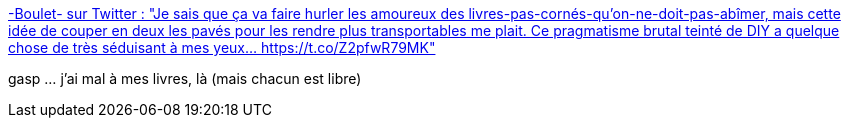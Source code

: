 :jbake-type: post
:jbake-status: published
:jbake-title: -Boulet- sur Twitter : "Je sais que ça va faire hurler les amoureux des livres-pas-cornés-qu'on-ne-doit-pas-abîmer, mais cette idée de couper en deux les pavés pour les rendre plus transportables me plait. Ce pragmatisme brutal teinté de DIY a quelque chose de très séduisant à mes yeux… https://t.co/Z2pfwR79MK"
:jbake-tags: livre,diy,citation,_mois_janv.,_année_2020
:jbake-date: 2020-01-26
:jbake-depth: ../
:jbake-uri: shaarli/1580026675000.adoc
:jbake-source: https://nicolas-delsaux.hd.free.fr/Shaarli?searchterm=https%3A%2F%2Ftwitter.com%2FBouletcorp%2Fstatus%2F1219585224348262403&searchtags=livre+diy+citation+_mois_janv.+_ann%C3%A9e_2020
:jbake-style: shaarli

https://twitter.com/Bouletcorp/status/1219585224348262403[-Boulet- sur Twitter : "Je sais que ça va faire hurler les amoureux des livres-pas-cornés-qu'on-ne-doit-pas-abîmer, mais cette idée de couper en deux les pavés pour les rendre plus transportables me plait. Ce pragmatisme brutal teinté de DIY a quelque chose de très séduisant à mes yeux… https://t.co/Z2pfwR79MK"]

gasp ... j'ai mal à mes livres, là (mais chacun est libre)
